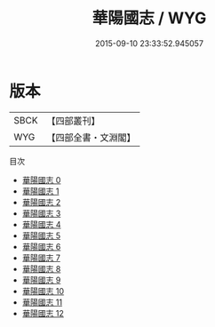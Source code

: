 #+TITLE: 華陽國志 / WYG

#+DATE: 2015-09-10 23:33:52.945057
* 版本
 |      SBCK|【四部叢刊】  |
 |       WYG|【四部全書・文淵閣】|
目次
 - [[file:KR2i0003_000.txt][華陽國志 0]]
 - [[file:KR2i0003_001.txt][華陽國志 1]]
 - [[file:KR2i0003_002.txt][華陽國志 2]]
 - [[file:KR2i0003_003.txt][華陽國志 3]]
 - [[file:KR2i0003_004.txt][華陽國志 4]]
 - [[file:KR2i0003_005.txt][華陽國志 5]]
 - [[file:KR2i0003_006.txt][華陽國志 6]]
 - [[file:KR2i0003_007.txt][華陽國志 7]]
 - [[file:KR2i0003_008.txt][華陽國志 8]]
 - [[file:KR2i0003_009.txt][華陽國志 9]]
 - [[file:KR2i0003_010.txt][華陽國志 10]]
 - [[file:KR2i0003_011.txt][華陽國志 11]]
 - [[file:KR2i0003_012.txt][華陽國志 12]]
